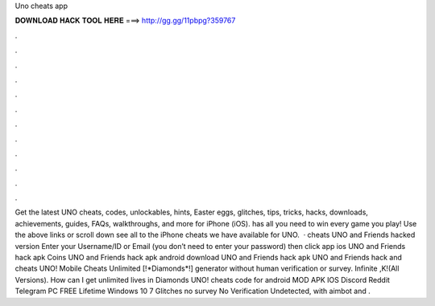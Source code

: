 Uno cheats app

𝐃𝐎𝐖𝐍𝐋𝐎𝐀𝐃 𝐇𝐀𝐂𝐊 𝐓𝐎𝐎𝐋 𝐇𝐄𝐑𝐄 ===> http://gg.gg/11pbpg?359767

.

.

.

.

.

.

.

.

.

.

.

.

Get the latest UNO cheats, codes, unlockables, hints, Easter eggs, glitches, tips, tricks, hacks, downloads, achievements, guides, FAQs, walkthroughs, and more for iPhone (iOS).  has all you need to win every game you play! Use the above links or scroll down see all to the iPhone cheats we have available for UNO.  · cheats UNO and Friends hacked version Enter your Username/ID or Email (you don’t need to enter your password) then click app ios UNO and Friends hack apk Coins UNO and Friends hack apk android download UNO and Friends hack apk UNO and Friends hack and cheats  UNO! Mobile Cheats Unlimited [!*Diamonds*!] generator without human verification or survey. Infinite ,K!(All Versions). How can I get unlimited lives in Diamonds UNO! cheats code for android MOD APK IOS Discord Reddit Telegram PC FREE Lifetime Windows 10 7  Glitches no survey No Verification Undetected, with aimbot and .